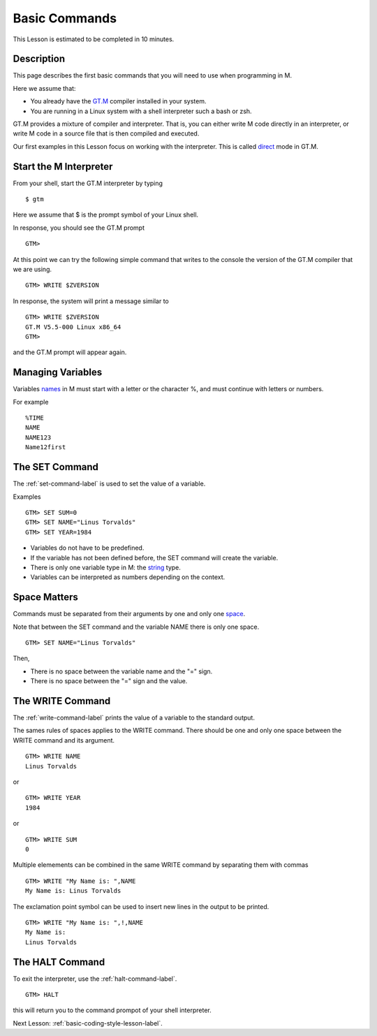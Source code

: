 .. _basic-commands-lesson-label:

==============
Basic Commands
==============

This Lesson is estimated to be completed in 10 minutes.

Description
###########

This page describes the first basic commands that you will need to use when programming in M.

Here we assume that:

* You already have the `GT.M`_ compiler installed in your system.
* You are running in a Linux system with a shell interpreter such a bash or zsh.

GT.M provides a mixture of compiler and interpreter. That is, you can either
write M code directly in an interpreter, or write M code in a source file that
is then compiled and executed.

Our first examples in this Lesson focus on working with the interpreter. This is called `direct`_ mode in GT.M.

.. _direct: http://tinco.pair.com/bhaskar/gtm/doc/books/pg/UNIX_manual/ch04.html#Operate_in_Direct_Mode
.. _GT.M: http://tinco.pair.com/bhaskar/gtm/doc/books/pg/UNIX_manual/ch01.html

Start the M Interpreter
#######################

From your shell, start the GT.M interpreter by typing

::

   $ gtm

Here we assume that $ is the prompt symbol of your Linux shell.

In response, you should see the GT.M prompt

::

   GTM>

At this point we can try the following simple command that writes to the
console the version of the GT.M compiler that we are using.

::

   GTM> WRITE $ZVERSION

In response, the system will print a message similar to


::

   GTM> WRITE $ZVERSION
   GT.M V5.5-000 Linux x86_64
   GTM>

and the GT.M prompt will appear again.



Managing Variables
##################

Variables `names`_ in M must start with a letter or the character %, and must continue with letters or numbers.

.. _names: http://tinco.pair.com/bhaskar/gtm/doc/books/pg/UNIX_manual/ch05s02.html

For example

::

   %TIME
   NAME
   NAME123
   Name12first


The SET Command
###############

The :ref:`set-command-label` is used to set the value of a variable.

Examples

::

   GTM> SET SUM=0
   GTM> SET NAME="Linus Torvalds"
   GTM> SET YEAR=1984

* Variables do not have to be predefined.
* If the variable has not been defined before, the SET command will create the variable.
* There is only one variable type in M: the `string`_ type.
* Variables can be interpreted as numbers depending on the context.

.. _string: http://tinco.pair.com/bhaskar/gtm/doc/books/pg/UNIX_manual/ch05.html#Data_Types

Space Matters
#############

Commands must be separated from their arguments by one and only one `space`_.

.. _space: http://tinco.pair.com/bhaskar/gtm/doc/books/pg/UNIX_manual/ch05s07.html

Note that between the SET command and the variable NAME there is only one space.

::

   GTM> SET NAME="Linus Torvalds"

Then,

* There is no space between the variable name and the "=" sign.
* There is no space between the "=" sign and the value.



The WRITE Command
#################

The :ref:`write-command-label` prints the value of a variable to the standard output.

The sames rules of spaces applies to the WRITE command. There should be one and
only one space between the WRITE command and its argument.

::

  GTM> WRITE NAME
  Linus Torvalds

or

::

  GTM> WRITE YEAR
  1984

or

::

  GTM> WRITE SUM
  0


Multiple elemements can be combined in the same WRITE command by separating them with commas

::

  GTM> WRITE "My Name is: ",NAME
  My Name is: Linus Torvalds


The exclamation point symbol can be used to insert new lines in the output to be printed.

::

  GTM> WRITE "My Name is: ",!,NAME
  My Name is:
  Linus Torvalds


The HALT Command
################

To exit the interpreter, use the :ref:`halt-command-label`.

::

  GTM> HALT

this will return you to the command prompot of your shell interpreter.


Next Lesson: :ref:`basic-coding-style-lesson-label`.
